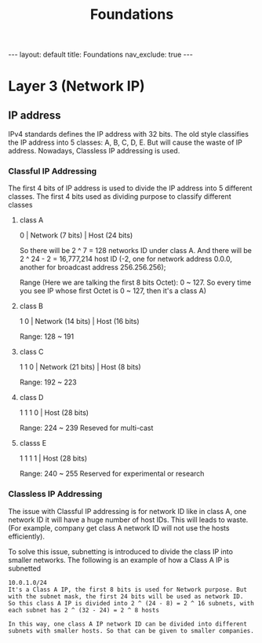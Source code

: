 #+title: Foundations
#+STARTUP: showall indent
#+STARTUP: hidestars
#+TOC: nil  ;; Disable table of contents by default
#+OPTIONS: toc:nil  ;; Disable TOC in HTML export

#+BEGIN_EXPORT html
---
layout: default
title: Foundations
nav_exclude: true
---
#+END_EXPORT


* Layer 3 (Network IP)

** IP address
IPv4 standards defines the IP address with 32 bits.
The old style classifies the IP address into 5 classes: A, B, C, D, E.
But will cause the waste of IP address. Nowadays, Classless IP addressing is used.
*** Classful IP Addressing
The first 4 bits of IP address is used to divide the IP address into 5 different classes.
The first 4 bits used as dividing purpose to classify different classes

**** class A
0 | Network (7 bits) | Host (24 bits)

So there will be 2 ^ 7 = 128 networks ID under class A.
And there will be 2 ^ 24 - 2 = 16,777,214 host ID (-2, one for network address 0.0.0, another for broadcast address 256.256.256);

Range (Here we are talking the first 8 bits Octet): 0 ~ 127.
So every time you see IP whose first Octet is 0 ~ 127, then it's a class A)

**** class B
1 0 | Network (14 bits) | Host (16 bits)

Range: 128 ~ 191

**** class C
1 1 0 | Network (21 bits) | Host (8 bits)

Range: 192 ~ 223

**** class D
1 1 1 0 | Host (28 bits)

Range: 224 ~ 239
Reseved for multi-cast
**** classs E
1 1 1 1 | Host (28 bits)

Range: 240 ~ 255
Reserved for experimental or research
*** Classless IP Addressing
The issue with Classful IP addressing is for network ID like in class A, one network ID it will have a huge number of host IDs.
This will leads to waste. (For example, company get class A network ID will not use the hosts efficiently).

To solve this issue, subnetting is introduced to divide the class IP into smaller networks.
The following is an example of how a Class A IP is subnetted
#+begin_src
10.0.1.0/24
It's a Class A IP, the first 8 bits is used for Network purpose. But with the subnet mask, the first 24 bits will be used as network ID.
So this class A IP is divided into 2 ^ (24 - 8) = 2 ^ 16 subnets, with each subnet has 2 ^ (32 - 24) = 2 ^ 8 hosts

In this way, one class A IP network ID can be divided into different subnets with smaller hosts. So that can be given to smaller companies.
#+end_src

